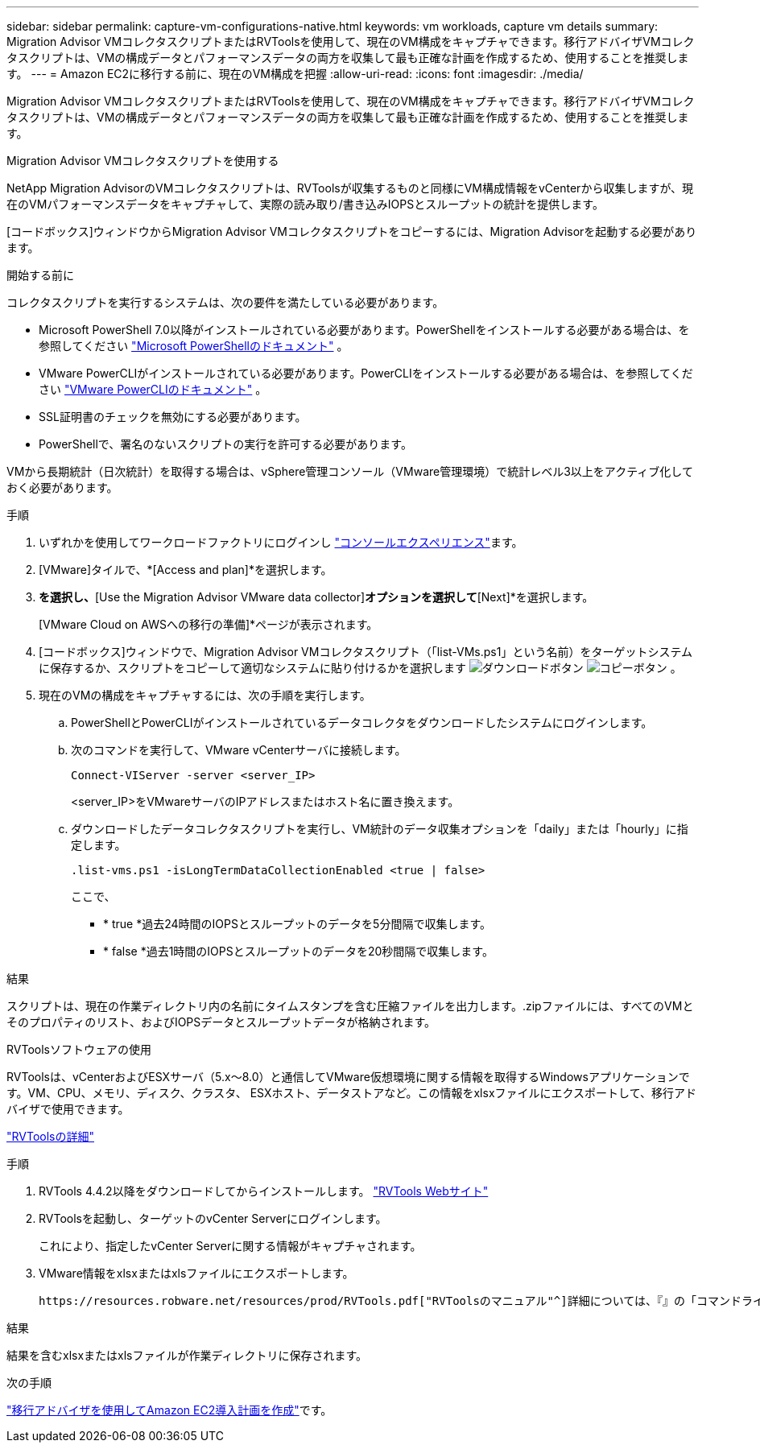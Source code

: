 ---
sidebar: sidebar 
permalink: capture-vm-configurations-native.html 
keywords: vm workloads, capture vm details 
summary: Migration Advisor VMコレクタスクリプトまたはRVToolsを使用して、現在のVM構成をキャプチャできます。移行アドバイザVMコレクタスクリプトは、VMの構成データとパフォーマンスデータの両方を収集して最も正確な計画を作成するため、使用することを推奨します。 
---
= Amazon EC2に移行する前に、現在のVM構成を把握
:allow-uri-read: 
:icons: font
:imagesdir: ./media/


[role="lead"]
Migration Advisor VMコレクタスクリプトまたはRVToolsを使用して、現在のVM構成をキャプチャできます。移行アドバイザVMコレクタスクリプトは、VMの構成データとパフォーマンスデータの両方を収集して最も正確な計画を作成するため、使用することを推奨します。

[role="tabbed-block"]
====
.Migration Advisor VMコレクタスクリプトを使用する
--
NetApp Migration AdvisorのVMコレクタスクリプトは、RVToolsが収集するものと同様にVM構成情報をvCenterから収集しますが、現在のVMパフォーマンスデータをキャプチャして、実際の読み取り/書き込みIOPSとスループットの統計を提供します。

[コードボックス]ウィンドウからMigration Advisor VMコレクタスクリプトをコピーするには、Migration Advisorを起動する必要があります。

.開始する前に
コレクタスクリプトを実行するシステムは、次の要件を満たしている必要があります。

* Microsoft PowerShell 7.0以降がインストールされている必要があります。PowerShellをインストールする必要がある場合は、を参照してください https://learn.microsoft.com/en-us/powershell/scripting/install/installing-powershell?view=powershell-7.4["Microsoft PowerShellのドキュメント"^] 。
* VMware PowerCLIがインストールされている必要があります。PowerCLIをインストールする必要がある場合は、を参照してください https://docs.vmware.com/en/VMware-vSphere/7.0/com.vmware.esxi.install.doc/GUID-F02D0C2D-B226-4908-9E5C-2E783D41FE2D.html["VMware PowerCLIのドキュメント"^] 。
* SSL証明書のチェックを無効にする必要があります。
* PowerShellで、署名のないスクリプトの実行を許可する必要があります。


VMから長期統計（日次統計）を取得する場合は、vSphere管理コンソール（VMware管理環境）で統計レベル3以上をアクティブ化しておく必要があります。

.手順
. いずれかを使用してワークロードファクトリにログインし https://docs.netapp.com/us-en/workload-setup-admin/console-experiences.html["コンソールエクスペリエンス"^]ます。
. [VMware]タイルで、*[Access and plan]*を選択します。
. [Create a new deployment plan]*を選択し、*[Use the Migration Advisor VMware data collector]*オプションを選択して*[Next]*を選択します。
+
[VMware Cloud on AWSへの移行の準備]*ページが表示されます。

. [コードボックス]ウィンドウで、Migration Advisor VMコレクタスクリプト（「list-VMs.ps1」という名前）をターゲットシステムに保存するか、スクリプトをコピーして適切なシステムに貼り付けるかを選択します image:button-download-codebox.png["ダウンロードボタン"] image:button-copy-codebox.png["コピーボタン"] 。
. 現在のVMの構成をキャプチャするには、次の手順を実行します。
+
.. PowerShellとPowerCLIがインストールされているデータコレクタをダウンロードしたシステムにログインします。
.. 次のコマンドを実行して、VMware vCenterサーバに接続します。
+
 Connect-VIServer -server <server_IP>
+
<server_IP>をVMwareサーバのIPアドレスまたはホスト名に置き換えます。

.. ダウンロードしたデータコレクタスクリプトを実行し、VM統計のデータ収集オプションを「daily」または「hourly」に指定します。
+
 .list-vms.ps1 -isLongTermDataCollectionEnabled <true | false>
+
ここで、

+
*** * true *過去24時間のIOPSとスループットのデータを5分間隔で収集します。
*** * false *過去1時間のIOPSとスループットのデータを20秒間隔で収集します。






.結果
スクリプトは、現在の作業ディレクトリ内の名前にタイムスタンプを含む圧縮ファイルを出力します。.zipファイルには、すべてのVMとそのプロパティのリスト、およびIOPSデータとスループットデータが格納されます。

--
.RVToolsソフトウェアの使用
--
RVToolsは、vCenterおよびESXサーバ（5.x～8.0）と通信してVMware仮想環境に関する情報を取得するWindowsアプリケーションです。VM、CPU、メモリ、ディスク、クラスタ、 ESXホスト、データストアなど。この情報をxlsxファイルにエクスポートして、移行アドバイザで使用できます。

https://www.robware.net/home["RVToolsの詳細"^]

.手順
. RVTools 4.4.2以降をダウンロードしてからインストールします。 https://www.robware.net/download["RVTools Webサイト"^]
. RVToolsを起動し、ターゲットのvCenter Serverにログインします。
+
これにより、指定したvCenter Serverに関する情報がキャプチャされます。

. VMware情報をxlsxまたはxlsファイルにエクスポートします。
+
 https://resources.robware.net/resources/prod/RVTools.pdf["RVToolsのマニュアル"^]詳細については、『』の「コマンドラインパラメータ」の章を参照してください。



.結果
結果を含むxlsxまたはxlsファイルが作業ディレクトリに保存されます。

--
====
.次の手順
link:launch-onboarding-advisor-native.html["移行アドバイザを使用してAmazon EC2導入計画を作成"]です。
